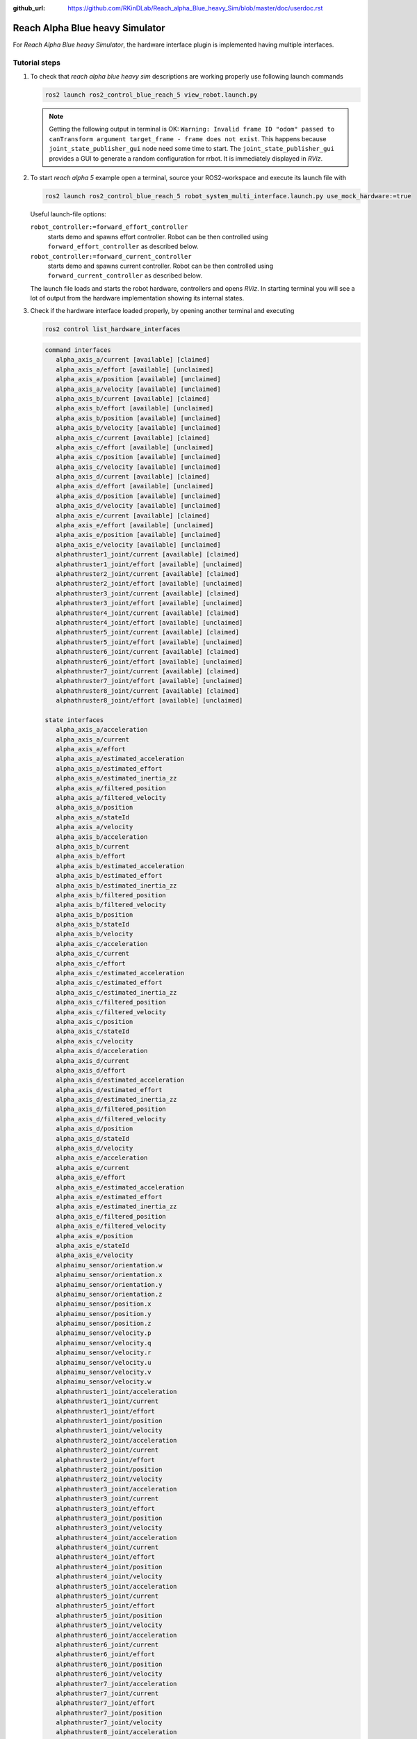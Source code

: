 :github_url: https://github.com/RKinDLab/Reach_alpha_Blue_heavy_Sim/blob/master/doc/userdoc.rst

.. _ros2_control_RA5BHS_userdoc:

************************************************
Reach Alpha Blue heavy Simulator
************************************************

For *Reach Alpha Blue heavy Simulator*, the hardware interface plugin is implemented having multiple interfaces.


Tutorial steps
--------------------------

1. To check that *reach alpha blue heavy sim* descriptions are working properly use following launch commands

   .. code-block:: shell

    ros2 launch ros2_control_blue_reach_5 view_robot.launch.py

   .. note::
    Getting the following output in terminal is OK: ``Warning: Invalid frame ID "odom" passed to canTransform argument target_frame - frame does not exist``.
    This happens because ``joint_state_publisher_gui`` node need some time to start.
    The ``joint_state_publisher_gui`` provides a GUI to generate  a random configuration for rrbot. It is immediately displayed in *RViz*.


2. To start *reach alpha 5* example open a terminal, source your ROS2-workspace and execute its launch file with

   .. code-block:: shell

    ros2 launch ros2_control_blue_reach_5 robot_system_multi_interface.launch.py use_mock_hardware:=true

   Useful launch-file options:

   ``robot_controller:=forward_effort_controller``
    starts demo and spawns effort controller. Robot can be then controlled using ``forward_effort_controller`` as described below.

   ``robot_controller:=forward_current_controller``
    starts demo and spawns current controller. Robot can be then controlled using ``forward_current_controller`` as described below.

   The launch file loads and starts the robot hardware, controllers and opens *RViz*.
   In starting terminal you will see a lot of output from the hardware implementation showing its internal states.

3. Check if the hardware interface loaded properly, by opening another terminal and executing

   .. code-block:: shell

    ros2 control list_hardware_interfaces

   .. code-block:: shell

      command interfaces
         alpha_axis_a/current [available] [claimed]
         alpha_axis_a/effort [available] [unclaimed]
         alpha_axis_a/position [available] [unclaimed]
         alpha_axis_a/velocity [available] [unclaimed]
         alpha_axis_b/current [available] [claimed]
         alpha_axis_b/effort [available] [unclaimed]
         alpha_axis_b/position [available] [unclaimed]
         alpha_axis_b/velocity [available] [unclaimed]
         alpha_axis_c/current [available] [claimed]
         alpha_axis_c/effort [available] [unclaimed]
         alpha_axis_c/position [available] [unclaimed]
         alpha_axis_c/velocity [available] [unclaimed]
         alpha_axis_d/current [available] [claimed]
         alpha_axis_d/effort [available] [unclaimed]
         alpha_axis_d/position [available] [unclaimed]
         alpha_axis_d/velocity [available] [unclaimed]
         alpha_axis_e/current [available] [claimed]
         alpha_axis_e/effort [available] [unclaimed]
         alpha_axis_e/position [available] [unclaimed]
         alpha_axis_e/velocity [available] [unclaimed]
         alphathruster1_joint/current [available] [claimed]
         alphathruster1_joint/effort [available] [unclaimed]
         alphathruster2_joint/current [available] [claimed]
         alphathruster2_joint/effort [available] [unclaimed]
         alphathruster3_joint/current [available] [claimed]
         alphathruster3_joint/effort [available] [unclaimed]
         alphathruster4_joint/current [available] [claimed]
         alphathruster4_joint/effort [available] [unclaimed]
         alphathruster5_joint/current [available] [claimed]
         alphathruster5_joint/effort [available] [unclaimed]
         alphathruster6_joint/current [available] [claimed]
         alphathruster6_joint/effort [available] [unclaimed]
         alphathruster7_joint/current [available] [claimed]
         alphathruster7_joint/effort [available] [unclaimed]
         alphathruster8_joint/current [available] [claimed]
         alphathruster8_joint/effort [available] [unclaimed]

      state interfaces
         alpha_axis_a/acceleration
         alpha_axis_a/current
         alpha_axis_a/effort
         alpha_axis_a/estimated_acceleration
         alpha_axis_a/estimated_effort
         alpha_axis_a/estimated_inertia_zz
         alpha_axis_a/filtered_position
         alpha_axis_a/filtered_velocity
         alpha_axis_a/position
         alpha_axis_a/stateId
         alpha_axis_a/velocity
         alpha_axis_b/acceleration
         alpha_axis_b/current
         alpha_axis_b/effort
         alpha_axis_b/estimated_acceleration
         alpha_axis_b/estimated_effort
         alpha_axis_b/estimated_inertia_zz
         alpha_axis_b/filtered_position
         alpha_axis_b/filtered_velocity
         alpha_axis_b/position
         alpha_axis_b/stateId
         alpha_axis_b/velocity
         alpha_axis_c/acceleration
         alpha_axis_c/current
         alpha_axis_c/effort
         alpha_axis_c/estimated_acceleration
         alpha_axis_c/estimated_effort
         alpha_axis_c/estimated_inertia_zz
         alpha_axis_c/filtered_position
         alpha_axis_c/filtered_velocity
         alpha_axis_c/position
         alpha_axis_c/stateId
         alpha_axis_c/velocity
         alpha_axis_d/acceleration
         alpha_axis_d/current
         alpha_axis_d/effort
         alpha_axis_d/estimated_acceleration
         alpha_axis_d/estimated_effort
         alpha_axis_d/estimated_inertia_zz
         alpha_axis_d/filtered_position
         alpha_axis_d/filtered_velocity
         alpha_axis_d/position
         alpha_axis_d/stateId
         alpha_axis_d/velocity
         alpha_axis_e/acceleration
         alpha_axis_e/current
         alpha_axis_e/effort
         alpha_axis_e/estimated_acceleration
         alpha_axis_e/estimated_effort
         alpha_axis_e/estimated_inertia_zz
         alpha_axis_e/filtered_position
         alpha_axis_e/filtered_velocity
         alpha_axis_e/position
         alpha_axis_e/stateId
         alpha_axis_e/velocity
         alphaimu_sensor/orientation.w
         alphaimu_sensor/orientation.x
         alphaimu_sensor/orientation.y
         alphaimu_sensor/orientation.z
         alphaimu_sensor/position.x
         alphaimu_sensor/position.y
         alphaimu_sensor/position.z
         alphaimu_sensor/velocity.p
         alphaimu_sensor/velocity.q
         alphaimu_sensor/velocity.r
         alphaimu_sensor/velocity.u
         alphaimu_sensor/velocity.v
         alphaimu_sensor/velocity.w
         alphathruster1_joint/acceleration
         alphathruster1_joint/current
         alphathruster1_joint/effort
         alphathruster1_joint/position
         alphathruster1_joint/velocity
         alphathruster2_joint/acceleration
         alphathruster2_joint/current
         alphathruster2_joint/effort
         alphathruster2_joint/position
         alphathruster2_joint/velocity
         alphathruster3_joint/acceleration
         alphathruster3_joint/current
         alphathruster3_joint/effort
         alphathruster3_joint/position
         alphathruster3_joint/velocity
         alphathruster4_joint/acceleration
         alphathruster4_joint/current
         alphathruster4_joint/effort
         alphathruster4_joint/position
         alphathruster4_joint/velocity
         alphathruster5_joint/acceleration
         alphathruster5_joint/current
         alphathruster5_joint/effort
         alphathruster5_joint/position
         alphathruster5_joint/velocity
         alphathruster6_joint/acceleration
         alphathruster6_joint/current
         alphathruster6_joint/effort
         alphathruster6_joint/position
         alphathruster6_joint/velocity
         alphathruster7_joint/acceleration
         alphathruster7_joint/current
         alphathruster7_joint/effort
         alphathruster7_joint/position
         alphathruster7_joint/velocity
         alphathruster8_joint/acceleration
         alphathruster8_joint/current
         alphathruster8_joint/effort
         alphathruster8_joint/position
         alphathruster8_joint/velocity


   Marker ``[claimed]`` by command interfaces means that a controller has access to command *system*.

4. Check which controllers are running

   .. code-block:: shell

    ros2 control list_controllers

   gives

   .. code-block:: shell

      joint_state_broadcaster[joint_state_broadcaster/JointStateBroadcaster] active    
      forward_current_controller[forward_command_controller/ForwardCommandController] active

   Check how this output changes if you use the different launch file arguments described above.

5. If you get output from above you can send commands to *Forward Current Controller*, either:

   #. Manually using ROS 2 CLI interface.

      * when using ``forward_current_controller`` controller

        .. code-block:: shell

         ros2 topic pub /forward_current_controller/commands std_msgs/msg/Float64MultiArray "{data: [0.0, 0.0, 0.0, 0.0, 0.0, 0.0, 0.0, 0.0, 0.0, 0.0, 0.0 , 0.0, 0.0]}" --once

      * when using ``forward_effort_controller`` controller

        .. code-block:: shell

         ros2 topic pub /forward_effort_controller/commands std_msgs/msg/Float64MultiArray "{data: [0.0, 0.0, 0.0, 0.0, 0.0, 0.0, 0.0, 0.0, 0.0, 0.0, 0.0 , 0.0, 0.0]}" --once
   
   .. note::
      The initial five floating-point values are assigned sequentially to the manipulator, starting from the base at index[0] to the end-effector 
      at index[4]. The subsequent eight floating-point values are designated for the vehicle's thrusters.
